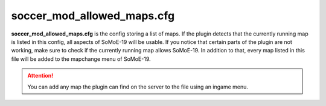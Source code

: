.. _conf-maps:

===========================
soccer_mod_allowed_maps.cfg
===========================

**soccer_mod_allowed_maps.cfg** is the config storing a list of maps. If the plugin detects that the currently running map is listed in this config, all aspects of SoMoE-19 will be usable. If you notice that certain parts of the plugin are not working, make sure to check if the currently running map allows SoMoE-19.
In addition to that, every map listed in this file will be added to the mapchange menu of SoMoE-19.

.. attention:: You can add any map the plugin can find on the server to the file using an ingame menu.
